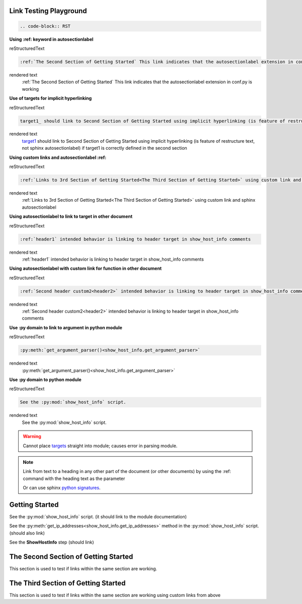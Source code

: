 
Link Testing Playground
=======================
.. code-block:: RST

  .. code-block:: RST

**Using :ref: keyword in autosectionlabel**

reStructuredText

.. code-block:: 

    :ref:`The Second Section of Getting Started` This link indicates that the autosectionlabel extension in conf.py is working

rendered text
    :ref:`The Second Section of Getting Started` This link indicates that the autosectionlabel extension in conf.py is working    

**Use of targets for implicit hyperlinking**

reStructuredText

.. code-block:: 

    target1_ should link to Second Section of Getting Started using implicit hyperlinking (is feature of restructure text, not sphinx autosectionlabel) if target1 is correctly defined in the second section

rendered text
    target1_ should link to Second Section of Getting Started using implicit hyperlinking (is feature of restructure text, not sphinx autosectionlabel) if target1 is correctly defined in the second section

**Using custom links and autosectionlabel :ref:** 

reStructuredText

.. code-block:: 

    :ref:`Links to 3rd Section of Getting Started<The Third Section of Getting Started>` using custom link and sphinx autosectionlabel

rendered text
    :ref:`Links to 3rd Section of Getting Started<The Third Section of Getting Started>` using custom link and sphinx autosectionlabel

**Using autosectionlabel to link to target in other document**

reStructuredText

.. code-block:: 

    :ref:`header1` intended behavior is linking to header target in show_host_info comments

rendered text
    :ref:`header1` intended behavior is linking to header target in show_host_info comments

**Using autosectionlabel with custom link for function in other document**

reStructuredText

.. code-block:: 

    :ref:`Second header custom2<header2>` intended behavior is linking to header target in show_host_info comments

rendered text
    :ref:`Second header custom2<header2>` intended behavior is linking to header target in show_host_info comments

**Use :py domain to link to argument in python module**

reStructuredText

.. code-block:: 

    :py:meth:`get_argument_parser()<show_host_info.get_argument_parser>`

rendered text
    :py:meth:`get_argument_parser()<show_host_info.get_argument_parser>`

**Use :py domain to python module**

reStructuredText

.. code-block:: 

    See the :py:mod:`show_host_info` script.

rendered text
    See the :py:mod:`show_host_info` script.


.. warning::
     Cannot place `targets <https://docutils.sourceforge.io/docs/ref/rst/restructuredtext.html#implicit-hyperlink-targets>`_ straight into module; causes error in parsing module.


.. note::

    Link from text to a heading in any other part of the document (or other documents) by using the :ref: command with the heading text as the parameter

    Or can use sphinx `python signatures <https://www.sphinx-doc.org/en/master/usage/restructuredtext/domains.html#python-signatures>`_.

Getting Started
===============
See the :py:mod:`show_host_info` script. (it should link to the module documentation)

See the :py:meth:`get_ip_addresses<show_host_info.get_ip_addresses>` method in the :py:mod:`show_host_info` script.  (should also link)

See the **ShowHostInfo** step (should link)


The Second Section of Getting Started
=====================================
.. _target1:
This section is used to test if links within the same section are working. 

The Third Section of Getting Started
====================================
This section is used to test if links within the same section are working using custom links from above